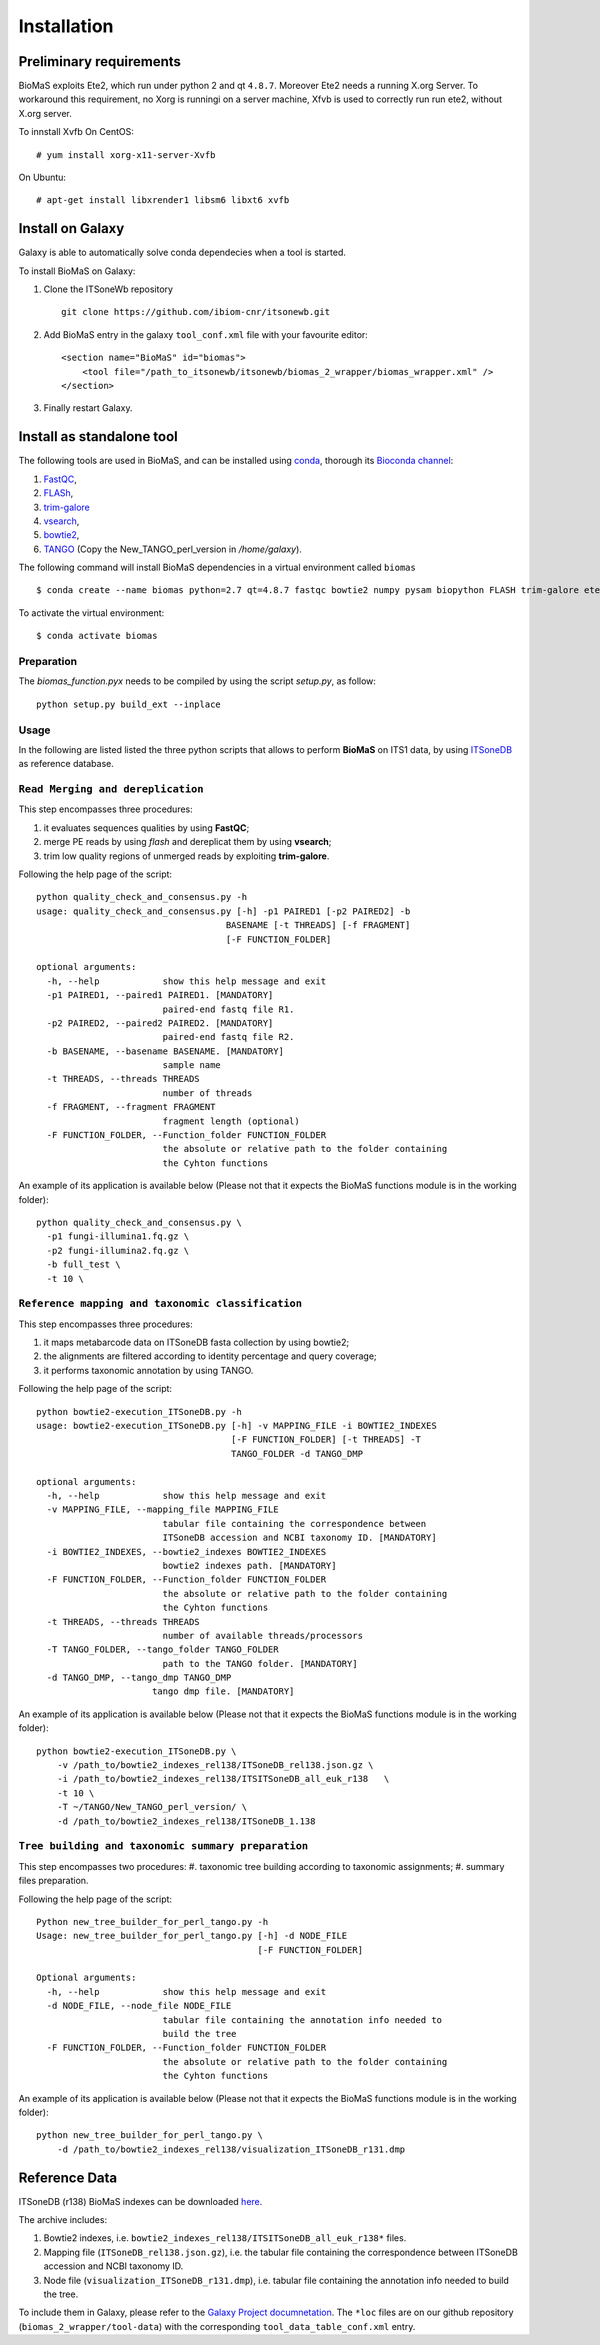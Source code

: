 Installation
============

Preliminary requirements
------------------------

BioMaS exploits Ete2, which run under python 2 and  qt ``4.8.7``. Moreover Ete2 needs a running X.org Server. To workaround this requirement, no Xorg is runningi on a server machine, Xfvb is used to correctly run run ete2, without X.org server.

To innstall Xvfb On CentOS:

::

  # yum install xorg-x11-server-Xvfb


On Ubuntu:

::

  # apt-get install libxrender1 libsm6 libxt6 xvfb

Install on Galaxy
-----------------

Galaxy is able to automatically solve conda dependecies when a tool is started.

To install BioMaS on Galaxy:

#. Clone the ITSoneWb repository

   ::

     git clone https://github.com/ibiom-cnr/itsonewb.git

#. Add BioMaS entry in the galaxy ``tool_conf.xml`` file with your favourite editor:

   ::

     <section name="BioMaS" id="biomas">
         <tool file="/path_to_itsonewb/itsonewb/biomas_2_wrapper/biomas_wrapper.xml" />
     </section>

#. Finally restart Galaxy.

Install as standalone tool
--------------------------

The following tools are used in BioMaS, and can be installed using `conda <https://docs.conda.io/en/latest/miniconda.html>`_, thorough its `Bioconda channel <https://bioconda.github.io/>`_:

#. `FastQC <https://www.bioinformatics.babraham.ac.uk/projects/fastqc/>`_,

#. `FLASh <https://ccb.jhu.edu/software/FLASH/>`_,

#. `trim-galore <https://www.bioinformatics.babraham.ac.uk/projects/trim_galore/>`_

#. `vsearch <https://github.com/torognes/vsearch>`_,

#. `bowtie2 <http://bowtie-bio.sourceforge.net/bowtie2/index.shtml>`_,

#. `TANGO <https://sourceforge.net/projects/taxoassignment>`_ (Copy the New_TANGO_perl_version in `/home/galaxy`).  

The following command will install BioMaS dependencies in a virtual environment called ``biomas``

::

  $ conda create --name biomas python=2.7 qt=4.8.7 fastqc bowtie2 numpy pysam biopython FLASH trim-galore ete2 xvfbwrapper vsearch argcomplete tbb=2020.2 cython -c conda-forge -c bioconda

To activate the virtual environment:

::

  $ conda activate biomas

Preparation
^^^^^^^^^^^
The `biomas_function.pyx` needs to be compiled by using the script `setup.py`, as follow:

:: 

  python setup.py build_ext --inplace

Usage
^^^^^

In the following are listed listed the three python scripts that allows to perform **BioMaS** on ITS1 data, by using `ITSoneDB <https://pubmed.ncbi.nlm.nih.gov/29036529/?from_term=Fosso+B&from_cauthor_id=26130132&from_pos=8>`_ as reference database.  

``Read Merging and dereplication``
^^^^^^^^^^^^^^^^^^^^^^^^^^^^^^^^^^

This step encompasses three procedures:  

#. it evaluates sequences qualities by using **FastQC**;
#. merge PE reads by using *flash* and dereplicat them by using **vsearch**;
#. trim low quality regions of unmerged reads by exploiting **trim-galore**.  

Following the help page of the script:

::

  python quality_check_and_consensus.py -h
  usage: quality_check_and_consensus.py [-h] -p1 PAIRED1 [-p2 PAIRED2] -b
                                      BASENAME [-t THREADS] [-f FRAGMENT]
                                      [-F FUNCTION_FOLDER]

  optional arguments:
    -h, --help            show this help message and exit
    -p1 PAIRED1, --paired1 PAIRED1. [MANDATORY]
                          paired-end fastq file R1.
    -p2 PAIRED2, --paired2 PAIRED2. [MANDATORY]
                          paired-end fastq file R2.
    -b BASENAME, --basename BASENAME. [MANDATORY]
                          sample name
    -t THREADS, --threads THREADS
                          number of threads
    -f FRAGMENT, --fragment FRAGMENT
                          fragment length (optional)
    -F FUNCTION_FOLDER, --Function_folder FUNCTION_FOLDER
                          the absolute or relative path to the folder containing
                          the Cyhton functions

An example of its application is available below (Please not that it expects the BioMaS functions module is in the working folder):  

::

  python quality_check_and_consensus.py \
    -p1 fungi-illumina1.fq.gz \
    -p2 fungi-illumina2.fq.gz \
    -b full_test \
    -t 10 \
  
``Reference mapping and taxonomic classification``
^^^^^^^^^^^^^^^^^^^^^^^^^^^^^^^^^^^^^^^^^^^^^^^^^^

This step encompasses three procedures:  

#. it maps metabarcode data on ITSoneDB fasta collection by using bowtie2;  

#. the alignments are filtered according to identity percentage and query coverage;

#. it performs taxonomic annotation by using TANGO.  

Following the help page of the script:

::

  python bowtie2-execution_ITSoneDB.py -h
  usage: bowtie2-execution_ITSoneDB.py [-h] -v MAPPING_FILE -i BOWTIE2_INDEXES
                                       [-F FUNCTION_FOLDER] [-t THREADS] -T
                                       TANGO_FOLDER -d TANGO_DMP

  optional arguments:
    -h, --help            show this help message and exit
    -v MAPPING_FILE, --mapping_file MAPPING_FILE
                          tabular file containing the correspondence between
                          ITSoneDB accession and NCBI taxonomy ID. [MANDATORY]
    -i BOWTIE2_INDEXES, --bowtie2_indexes BOWTIE2_INDEXES
                          bowtie2 indexes path. [MANDATORY]
    -F FUNCTION_FOLDER, --Function_folder FUNCTION_FOLDER
                          the absolute or relative path to the folder containing
                          the Cyhton functions
    -t THREADS, --threads THREADS
                          number of available threads/processors
    -T TANGO_FOLDER, --tango_folder TANGO_FOLDER
                          path to the TANGO folder. [MANDATORY]
    -d TANGO_DMP, --tango_dmp TANGO_DMP
                        tango dmp file. [MANDATORY]

An example of its application is available below (Please not that it expects the BioMaS functions module is in the working folder):  

::

  python bowtie2-execution_ITSoneDB.py \
      -v /path_to/bowtie2_indexes_rel138/ITSoneDB_rel138.json.gz \
      -i /path_to/bowtie2_indexes_rel138/ITSITSoneDB_all_euk_r138   \
      -t 10 \
      -T ~/TANGO/New_TANGO_perl_version/ \
      -d /path_to/bowtie2_indexes_rel138/ITSoneDB_1.138

``Tree building and taxonomic summary preparation``
^^^^^^^^^^^^^^^^^^^^^^^^^^^^^^^^^^^^^^^^^^^^^^^^^^^

This step encompasses two procedures:  
#. taxonomic tree building according to taxonomic assignments;  
#.  summary files preparation.  

Following the help page of the script:

::

  Python new_tree_builder_for_perl_tango.py -h
  Usage: new_tree_builder_for_perl_tango.py [-h] -d NODE_FILE
                                            [-F FUNCTION_FOLDER]
  
  Optional arguments:
    -h, --help            show this help message and exit
    -d NODE_FILE, --node_file NODE_FILE
                          tabular file containing the annotation info needed to
                          build the tree
    -F FUNCTION_FOLDER, --Function_folder FUNCTION_FOLDER
                          the absolute or relative path to the folder containing
                          the Cyhton functions
  
An example of its application is available below (Please not that it expects the BioMaS functions module is in the working folder):  

::

  python new_tree_builder_for_perl_tango.py \
      -d /path_to/bowtie2_indexes_rel138/visualization_ITSoneDB_r131.dmp

Reference Data
--------------

ITSoneDB (r138) BioMaS indexes can be downloaded `here <http://cloud.recas.ba.infn.it:8080/v1/AUTH_3b4918e0a982493e8c3ebcc43586a2a8/ITSoneWB/itsonedb_biomas2_indexes.tar.gz>`_.

The archive includes:

#. Bowtie2 indexes, i.e. ``bowtie2_indexes_rel138/ITSITSoneDB_all_euk_r138*`` files.
#. Mapping file (``ITSoneDB_rel138.json.gz``), i.e. the tabular file containing the correspondence between ITSoneDB accession and NCBI taxonomy ID.
#. Node file (``visualization_ITSoneDB_r131.dmp``), i.e. tabular file containing the annotation info needed to build the tree.

To include them in Galaxy, please refer to the `Galaxy Project documnetation <https://galaxyproject.org/admin/tools/data-tables/>`_. The ``*loc`` files are on our github repository (``biomas_2_wrapper/tool-data``) with the corresponding ``tool_data_table_conf.xml`` entry.
